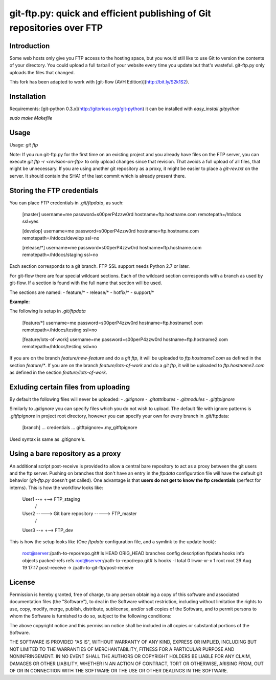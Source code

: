 git-ftp.py: quick and efficient publishing of Git repositories over FTP
=======================================================================

Introduction
------------

Some web hosts only give you FTP access to the hosting space, but
you would still like to use Git to version the contents of your
directory.  You could upload a full tarball of your website every
time you update but that's wasteful.  git-ftp.py only uploads the
files that changed.

This fork has been adapted to work with [git-flow (AVH Edition)](http://bit.ly/S2k1S2).

Installation
------------
Requirements: [git-python 0.3.x](http://gitorious.org/git-python)  
it can be installed with `easy_install gitpython`

`sudo make Makefile`

Usage
-----
Usage: `git ftp`

Note: If you run git-ftp.py for the first time on an existing project and you
already have files on the FTP server, you can execute
`git ftp -r <revision-on-ftp>` to only upload changes since that revision. That
avoids a full upload of all files, that might be unnecessary. If you are using
another git repository as a proxy, it might be easier to place a `git-rev.txt`
on the server. It should contain the SHA1 of the last commit which is already
present there.

Storing the FTP credentials
---------------------------

You can place FTP credentials in `.git/ftpdata`, as such:

    [master]
    username=me
    password=s00perP4zzw0rd
    hostname=ftp.hostname.com
    remotepath=/htdocs
    ssl=yes

    [develop]
    username=me
    password=s00perP4zzw0rd
    hostname=ftp.hostname.com
    remotepath=/htdocs/develop
    ssl=no

    [release/*]
    username=me
    password=s00perP4zzw0rd
    hostname=ftp.hostname.com
    remotepath=/htdocs/staging
    ssl=no

Each section corresponds to a git branch. FTP SSL support needs Python
2.7 or later.

For git-flow there are four special wildcard sections. Each of the wildcard 
section corresponds with a branch as used by git-flow. If a section is found 
with the full name that section will be used.

The sections are named:
- feature/*
- release/*
- hotfix/*
- support/*

**Example:**

The following is setup in `.git/ftpdata`
 
    [feature/*]
    username=me
    password=s00perP4zzw0rd
    hostname=ftp.hostname1.com
    remotepath=/htdocs/testing
    ssl=no

    [feature/lots-of-work]
    username=me
    password=s00perP4zzw0rd
    hostname=ftp.hostname2.com
    remotepath=/htdocs/testing
    ssl=no

If you are on the branch `feature/new-feature` and do a `git ftp`, it will be 
uploaded to `ftp.hostname1.com` as defined in the section `feature/*`. If you 
are on the branch `feature/lots-of-work` and do a `git ftp`, it will be 
uploaded to `ftp.hostname2.com` as defined in the 
section `feature/lots-of-work`.

Exluding certain files from uploading
-------------------------------------

By default the following files will never be uploaded:
- `.gitignore`
- `.gitattributes`
- `.gitmodules`
- `.gitftpignore`

Similarly to `.gitignore` you can specify files which you do not wish to upload.
The default file with ignore patterns is `.gitftpignore` in project root directory,
however you can specify your own for every branch in .git/ftpdata:

    [branch]
    ... credentials ...
    gitftpignore=.my_gitftpignore

Used syntax is same as .gitignore's.

Using a bare repository as a proxy
----------------------------------

An additional script post-receive is provided to allow a central bare repository
to act as a proxy between the git users and the ftp server.
Pushing on branches that don't have an entry in the `ftpdata` configuration file
will have the default git behavior (`git-ftp.py` doesn't get called).
One advantage is that **users do not get to know the ftp credentials** (perfect for interns).
This is how the workflow looks like:

    User1 --+                          +--> FTP_staging
             \                        /
    User2 -----> Git bare repository -----> FTP_master
             /                        \
    User3 --+                          +--> FTP_dev

This is how the setup looks like (One `ftpdata` configuration file, and a symlink to the update hook):

    root@server:/path-to-repo/repo.git# ls
    HEAD  ORIG_HEAD  branches  config  description  ftpdata  hooks  info  objects  packed-refs  refs
    root@server:/path-to-repo/repo.git# ls hooks -l
    total 0
    lrwxr-xr-x 1 root    root      29 Aug 19 17:17 post-receive -> /path-to-git-ftp/post-receive


License
--------

Permission is hereby granted, free of charge, to any person
obtaining a copy of this software and associated documentation
files (the "Software"), to deal in the Software without
restriction, including without limitation the rights to use,
copy, modify, merge, publish, distribute, sublicense, and/or sell
copies of the Software, and to permit persons to whom the
Software is furnished to do so, subject to the following
conditions:

The above copyright notice and this permission notice shall be
included in all copies or substantial portions of the Software.

THE SOFTWARE IS PROVIDED "AS IS", WITHOUT WARRANTY OF ANY KIND,
EXPRESS OR IMPLIED, INCLUDING BUT NOT LIMITED TO THE WARRANTIES
OF MERCHANTABILITY, FITNESS FOR A PARTICULAR PURPOSE AND
NONINFRINGEMENT. IN NO EVENT SHALL THE AUTHORS OR COPYRIGHT
HOLDERS BE LIABLE FOR ANY CLAIM, DAMAGES OR OTHER LIABILITY,
WHETHER IN AN ACTION OF CONTRACT, TORT OR OTHERWISE, ARISING
FROM, OUT OF OR IN CONNECTION WITH THE SOFTWARE OR THE USE OR
OTHER DEALINGS IN THE SOFTWARE.
